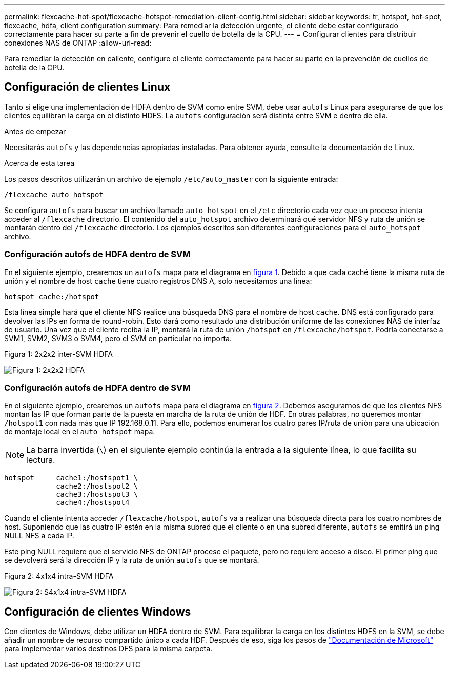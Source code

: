 ---
permalink: flexcache-hot-spot/flexcache-hotspot-remediation-client-config.html 
sidebar: sidebar 
keywords: tr, hotspot, hot-spot, flexcache, hdfa, client configuration 
summary: Para remediar la detección urgente, el cliente debe estar configurado correctamente para hacer su parte a fin de prevenir el cuello de botella de la CPU. 
---
= Configurar clientes para distribuir conexiones NAS de ONTAP
:allow-uri-read: 


[role="lead"]
Para remediar la detección en caliente, configure el cliente correctamente para hacer su parte en la prevención de cuellos de botella de la CPU.



== Configuración de clientes Linux

Tanto si elige una implementación de HDFA dentro de SVM como entre SVM, debe usar `autofs` Linux para asegurarse de que los clientes equilibran la carga en el distinto HDFS. La `autofs` configuración será distinta entre SVM e dentro de ella.

.Antes de empezar
Necesitarás `autofs` y las dependencias apropiadas instaladas. Para obtener ayuda, consulte la documentación de Linux.

.Acerca de esta tarea
Los pasos descritos utilizarán un archivo de ejemplo `/etc/auto_master` con la siguiente entrada:

[listing]
----
/flexcache auto_hotspot
----
Se configura `autofs` para buscar un archivo llamado `auto_hotspot` en el `/etc` directorio cada vez que un proceso intenta acceder al `/flexcache` directorio. El contenido del `auto_hotspot` archivo determinará qué servidor NFS y ruta de unión se montarán dentro del `/flexcache` directorio. Los ejemplos descritos son diferentes configuraciones para el `auto_hotspot` archivo.



=== Configuración autofs de HDFA dentro de SVM

En el siguiente ejemplo, crearemos un `autofs` mapa para el diagrama en <<Figure-1,figura 1>>. Debido a que cada caché tiene la misma ruta de unión y el nombre de host `cache` tiene cuatro registros DNS A, solo necesitamos una línea:

[listing]
----
hotspot cache:/hotspot
----
Esta línea simple hará que el cliente NFS realice una búsqueda DNS para el nombre de host `cache`. DNS está configurado para devolver las IPs en forma de round-robin. Esto dará como resultado una distribución uniforme de las conexiones NAS de interfaz de usuario. Una vez que el cliente reciba la IP, montará la ruta de unión `/hotspot` en `/flexcache/hotspot`. Podría conectarse a SVM1, SVM2, SVM3 o SVM4, pero el SVM en particular no importa.

.Figura 1: 2x2x2 inter-SVM HDFA
image:flexcache-hotspot-hdfa-2x2x2-inter-svm-hdfa.png["Figura 1: 2x2x2 HDFA"]



=== Configuración autofs de HDFA dentro de SVM

En el siguiente ejemplo, crearemos un `autofs` mapa para el diagrama en <<Figure-2,figura 2>>. Debemos asegurarnos de que los clientes NFS montan las IP que forman parte de la puesta en marcha de la ruta de unión de HDF. En otras palabras, no queremos montar `/hotspot1` con nada más que IP 192.168.0.11. Para ello, podemos enumerar los cuatro pares IP/ruta de unión para una ubicación de montaje local en el `auto_hotspot` mapa.


NOTE: La barra invertida (`\`) en el siguiente ejemplo continúa la entrada a la siguiente línea, lo que facilita su lectura.

[listing]
----
hotspot     cache1:/hostspot1 \
            cache2:/hostspot2 \
            cache3:/hostspot3 \
            cache4:/hostspot4
----
Cuando el cliente intenta acceder `/flexcache/hotspot`, `autofs` va a realizar una búsqueda directa para los cuatro nombres de host. Suponiendo que las cuatro IP estén en la misma subred que el cliente o en una subred diferente, `autofs` se emitirá un ping NULL NFS a cada IP.

Este ping NULL requiere que el servicio NFS de ONTAP procese el paquete, pero no requiere acceso a disco. El primer ping que se devolverá será la dirección IP y la ruta de unión `autofs` que se montará.

.Figura 2: 4x1x4 intra-SVM HDFA
image:flexcache-hotspot-hdfa-4x1x4-intra-svm-hdfa.png["Figura 2: S4x1x4 intra-SVM HDFA"]



== Configuración de clientes Windows

Con clientes de Windows, debe utilizar un HDFA dentro de SVM. Para equilibrar la carga en los distintos HDFS en la SVM, se debe añadir un nombre de recurso compartido único a cada HDF. Después de eso, siga los pasos de link:https://learn.microsoft.com/en-us/windows-server/storage/dfs-namespaces/create-a-dfs-namespace["Documentación de Microsoft"^] para implementar varios destinos DFS para la misma carpeta.

